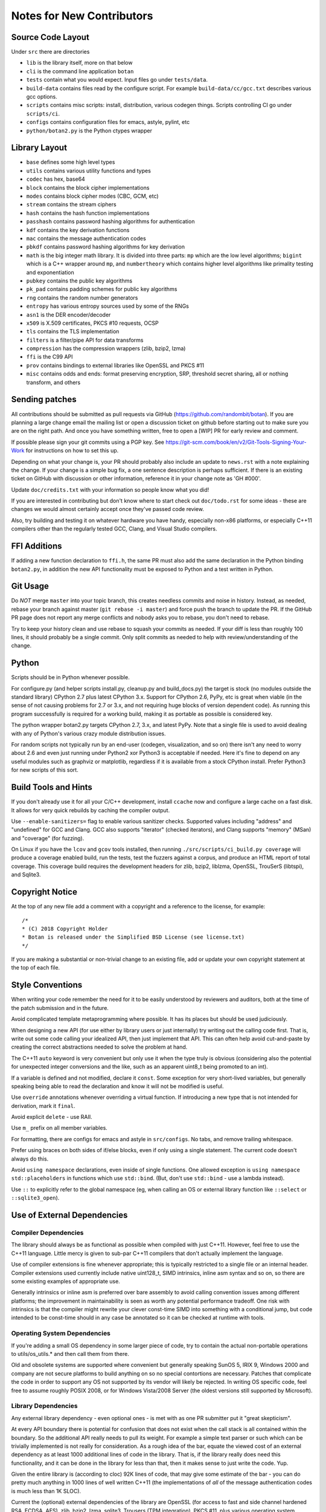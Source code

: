 
Notes for New Contributors
===================================

Source Code Layout
-------------------------------------------------

Under ``src`` there are directories

* ``lib`` is the library itself, more on that below
* ``cli`` is the command line application ``botan``
* ``tests`` contain what you would expect. Input files go under ``tests/data``.
* ``build-data`` contains files read by the configure script. For
  example ``build-data/cc/gcc.txt`` describes various gcc options.
* ``scripts`` contains misc scripts: install, distribution, various
  codegen things. Scripts controlling CI go under ``scripts/ci``.
* ``configs`` contains configuration files for emacs, astyle, pylint, etc
* ``python/botan2.py`` is the Python ctypes wrapper

Library Layout
----------------------------------------

* ``base`` defines some high level types
* ``utils`` contains various utility functions and types
* ``codec`` has hex, base64
* ``block`` contains the block cipher implementations
* ``modes`` contains block cipher modes (CBC, GCM, etc)
* ``stream`` contains the stream ciphers
* ``hash`` contains the hash function implementations
* ``passhash`` contains password hashing algorithms for authentication
* ``kdf`` contains the key derivation functions
* ``mac`` contains the message authentication codes
* ``pbkdf`` contains password hashing algorithms for key derivation
* ``math`` is the big integer math library. It is divided into three parts:
  ``mp`` which are the low level algorithms; ``bigint`` which is a C++ wrapper
  around ``mp``, and ``numbertheory`` which contains higher level algorithms like
  primality testing and exponentiation
* ``pubkey`` contains the public key algorithms
* ``pk_pad`` contains padding schemes for public key algorithms
* ``rng`` contains the random number generators
* ``entropy`` has various entropy sources used by some of the RNGs
* ``asn1`` is the DER encoder/decoder
* ``x509`` is X.509 certificates, PKCS #10 requests, OCSP
* ``tls`` contains the TLS implementation
* ``filters`` is a filter/pipe API for data transforms
* ``compression`` has the compression wrappers (zlib, bzip2, lzma)
* ``ffi`` is the C99 API
* ``prov`` contains bindings to external libraries like OpenSSL and PKCS #11
* ``misc`` contains odds and ends: format preserving encryption, SRP, threshold
  secret sharing, all or nothing transform, and others

Sending patches
----------------------------------------

All contributions should be submitted as pull requests via GitHub
(https://github.com/randombit/botan). If you are planning a large
change email the mailing list or open a discussion ticket on github
before starting out to make sure you are on the right path. And once
you have something written, free to open a [WIP] PR for early review
and comment.

If possible please sign your git commits using a PGP key.
See https://git-scm.com/book/en/v2/Git-Tools-Signing-Your-Work for
instructions on how to set this up.

Depending on what your change is, your PR should probably also include an update
to ``news.rst`` with a note explaining the change. If your change is a
simple bug fix, a one sentence description is perhaps sufficient. If there is an
existing ticket on GitHub with discussion or other information, reference it in
your change note as 'GH #000'.

Update ``doc/credits.txt`` with your information so people know what you did!

If you are interested in contributing but don't know where to start check out
``doc/todo.rst`` for some ideas - these are changes we would almost certainly
accept once they've passed code review.

Also, try building and testing it on whatever hardware you have handy,
especially non-x86 platforms, or especially C++11 compilers other than the
regularly tested GCC, Clang, and Visual Studio compilers.

FFI Additions
----------------

If adding a new function declaration to ``ffi.h``, the same PR must
also add the same declaration in the Python binding ``botan2.py``, in
addition the new API functionality must be exposed to Python and a
test written in Python.

Git Usage
----------------------------------------

Do *NOT* merge ``master`` into your topic branch, this creates
needless commits and noise in history. Instead, as needed, rebase your
branch against master (``git rebase -i master``) and force push the
branch to update the PR. If the GitHub PR page does not report any
merge conflicts and nobody asks you to rebase, you don't need to
rebase.

Try to keep your history clean and use rebase to squash your commits
as needed. If your diff is less than roughly 100 lines, it should
probably be a single commit. Only split commits as needed to help with
review/understanding of the change.

Python
----------------------------------------

Scripts should be in Python whenever possible.

For configure.py (and helper scripts install.py, cleanup.py and build_docs.py)
the target is stock (no modules outside the standard library) CPython 2.7 plus
latest CPython 3.x. Support for CPython 2.6, PyPy, etc is great when viable (in
the sense of not causing problems for 2.7 or 3.x, and not requiring huge blocks
of version dependent code). As running this program successfully is required for
a working build, making it as portable as possible is considered key.

The python wrapper botan2.py targets CPython 2.7, 3.x, and latest PyPy. Note that
a single file is used to avoid dealing with any of Python's various crazy module
distribution issues.

For random scripts not typically run by an end-user (codegen, visualization, and
so on) there isn't any need to worry about 2.6 and even just running under
Python2 xor Python3 is acceptable if needed. Here it's fine to depend on any
useful modules such as graphviz or matplotlib, regardless if it is available
from a stock CPython install. Prefer Python3 for new scripts of this sort.

Build Tools and Hints
----------------------------------------

If you don't already use it for all your C/C++ development, install
``ccache`` now and configure a large cache on a fast disk. It allows for
very quick rebuilds by caching the compiler output.

Use ``--enable-sanitizers=`` flag to enable various sanitizer checks.
Supported values including "address" and "undefined" for GCC and
Clang.  GCC also supports "iterator" (checked iterators), and Clang
supports "memory" (MSan) and "coverage" (for fuzzing).

On Linux if you have the ``lcov`` and ``gcov`` tools installed, then running
``./src/scripts/ci_build.py coverage`` will produce a coverage enabled build,
run the tests, test the fuzzers against a corpus, and produce an HTML report
of total coverage. This coverage build requires the development headers for
zlib, bzip2, liblzma, OpenSSL, TrouSerS (libtspi), and Sqlite3.

Copyright Notice
----------------------------------------

At the top of any new file add a comment with a copyright and a reference to the
license, for example::

  /*
  * (C) 2018 Copyright Holder
  * Botan is released under the Simplified BSD License (see license.txt)
  */

If you are making a substantial or non-trivial change to an existing file, add
or update your own copyright statement at the top of each file.

Style Conventions
----------------------------------------

When writing your code remember the need for it to be easily understood by
reviewers and auditors, both at the time of the patch submission and in the
future.

Avoid complicated template metaprogramming where possible. It has its places but
should be used judiciously.

When designing a new API (for use either by library users or just internally)
try writing out the calling code first. That is, write out some code calling
your idealized API, then just implement that API.  This can often help avoid
cut-and-paste by creating the correct abstractions needed to solve the problem
at hand.

The C++11 ``auto`` keyword is very convenient but only use it when the type
truly is obvious (considering also the potential for unexpected integer
conversions and the like, such as an apparent uint8_t being promoted to an int).

If a variable is defined and not modified, declare it ``const``.  Some exception
for very short-lived variables, but generally speaking being able to read the
declaration and know it will not be modified is useful.

Use ``override`` annotations whenever overriding a virtual function.  If
introducing a new type that is not intended for derivation, mark it ``final``.

Avoid explicit ``delete`` - use RAII.

Use ``m_`` prefix on all member variables.

For formatting, there are configs for emacs and astyle in ``src/configs``.
No tabs, and remove trailing whitespace.

Prefer using braces on both sides of if/else blocks, even if only using a single
statement. The current code doesn't always do this.

Avoid ``using namespace`` declarations, even inside of single functions.  One
allowed exception is ``using namespace std::placeholders`` in functions which
use ``std::bind``. (But, don't use ``std::bind`` - use a lambda instead).

Use ``::`` to explicitly refer to the global namespace (eg, when calling an OS
or external library function like ``::select`` or ``::sqlite3_open``).

Use of External Dependencies
----------------------------------------

Compiler Dependencies
~~~~~~~~~~~~~~~~~~~~~~~

The library should always be as functional as possible when compiled with just
C++11. However, feel free to use the C++11 language. Little mercy is given to
sub-par C++11 compilers that don't actually implement the language.

Use of compiler extensions is fine whenever appropriate; this is typically
restricted to a single file or an internal header. Compiler extensions used
currently include native uint128_t, SIMD intrinsics, inline asm syntax and so
on, so there are some existing examples of appropriate use.

Generally intrinsics or inline asm is preferred over bare assembly to avoid
calling convention issues among different platforms; the improvement in
maintainability is seen as worth any potential performance tradeoff. One risk
with intrinsics is that the compiler might rewrite your clever const-time SIMD
into something with a conditional jump, but code intended to be const-time
should in any case be annotated so it can be checked at runtime with tools.

Operating System Dependencies
~~~~~~~~~~~~~~~~~~~~~~~~~~~~~~

If you're adding a small OS dependency in some larger piece of code, try to
contain the actual non-portable operations to utils/os_utils.* and then call
them from there.

Old and obsolete systems are supported where convenient but generally speaking
SunOS 5, IRIX 9, Windows 2000 and company are not secure platforms to build
anything on so no special contortions are necessary. Patches that complicate the
code in order to support any OS not supported by its vendor will likely be
rejected. In writing OS specific code, feel free to assume roughly POSIX 2008,
or for Windows Vista/2008 Server (the oldest versions still supported by
Microsoft).

Library Dependencies
~~~~~~~~~~~~~~~~~~~~~~~~~~~~~~

Any external library dependency - even optional ones - is met with as one PR
submitter put it "great skepticism".

At every API boundary there is potential for confusion that does not exist when
the call stack is all contained within the boundary.  So the additional API
really needs to pull its weight. For example a simple text parser or such which
can be trivially implemented is not really for consideration. As a rough idea of
the bar, equate the viewed cost of an external dependency as at least 1000
additional lines of code in the library. That is, if the library really does
need this functionality, and it can be done in the library for less than that,
then it makes sense to just write the code. Yup.

Given the entire library is (according to cloc) 92K lines of code, that
may give some estimate of the bar - you can do pretty much anything in 1000
lines of well written C++11 (the implementations of *all* of the message
authentication codes is much less than 1K SLOC).

Current the (optional) external dependencies of the library are OpenSSL (for
access to fast and side channel hardened RSA, ECDSA, AES), zlib, bzip2, lzma,
sqlite3, Trousers (TPM integration), PKCS #11, plus various operating system
utilities like basic filesystem operations. These provide major pieces of
functionality which seem worth the trouble of maintaining an integration with.

Examples of other external dependencies that would be appropriate include
integration with system crypto (/dev/crypto, CommonCrypto, CryptoAPI, ...),
potentially a parallelism framework such as Cilk (as part of a larger design for
parallel message processing, say), or hypothetically use of a safe ASN.1 parser
(that is, one written in a safe language like Rust or OCaml providing a C API).
